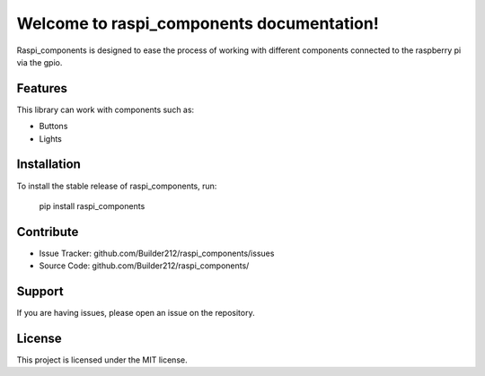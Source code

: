 Welcome to raspi_components documentation!
============================================

Raspi_components is designed to ease the process of working with
different components connected to the raspberry pi via the gpio.

Features
--------

This library can work with components such as:

- Buttons
- Lights

Installation
------------

To install the stable release of raspi_components, run:

    pip install raspi_components

Contribute
----------

- Issue Tracker: github.com/Builder212/raspi_components/issues
- Source Code: github.com/Builder212/raspi_components/

Support
-------

If you are having issues, please open an issue on the repository.

License
-------

This project is licensed under the MIT license.
